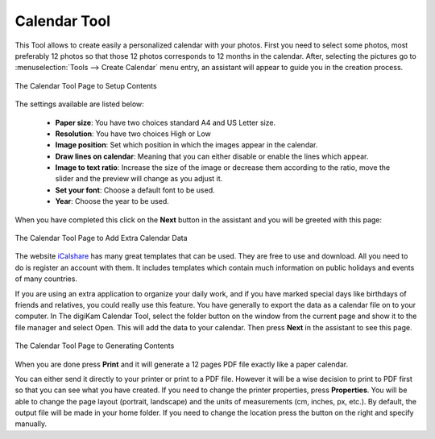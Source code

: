 .. meta::
   :description: The digiKam Calendar Tool
   :keywords: digiKam, documentation, user manual, photo management, open source, free, learn, easy, calendar

.. metadata-placeholder

   :authors: - digiKam Team

   :license: see Credits and License page for details (https://docs.digikam.org/en/credits_license.html)

.. _calendar_tool:

Calendar Tool
=============

.. contents::

This Tool allows to create easily a personalized calendar with your photos. First you need to select some photos, most preferably 12 photos so that those 12 photos corresponds to 12 months in the calendar. After, selecting the pictures go to :menuselection:`Tools --> Create Calendar` menu entry, an assistant will appear to guide you in the creation process.

.. figure:: images/calendar_tool_page1.webp
    :alt:
    :align: center

    The Calendar Tool Page to Setup Contents

The settings available are listed below:

    - **Paper size**: You have two choices standard A4 and US Letter size.

    - **Resolution**: You have two choices High or Low

    - **Image position**: Set which position in which the images appear in the calendar.

    - **Draw lines on calendar**: Meaning that you can either disable or enable the lines which appear.

    - **Image to text ratio**: Increase the size of the image or decrease them according to the ratio, move the slider and the preview will change as you adjust it.

    - **Set your font**: Choose a default font to be used.

    - **Year**: Choose the year to be used.

When you have completed this click on the **Next** button in the assistant and you will be greeted with this page:

.. figure:: images/calendar_tool_page2.webp
    :alt:
    :align: center

    The Calendar Tool Page to Add Extra Calendar Data

The website `iCalshare <http://icalshare.com/calendars>`_ has many great templates that can be used. They are free to use and download. All you need to do is register an account with them. It includes templates which contain much information on public holidays and events of many countries.

If you are using an extra application to organize your daily work, and if you have marked special days like birthdays of friends and relatives, you could really use this feature. You have generally to export the data as a calendar file on to your computer. In The digiKam Calendar Tool, select the folder button on the window from the current page and show it to the file manager and select Open. This will add the data to your calendar. Then press **Next** in the assistant to see this page.

.. figure:: images/calendar_tool_page3.webp
    :alt:
    :align: center

    The Calendar Tool Page to Generating Contents

When you are done press **Print** and it will generate a 12 pages PDF file exactly like a paper calendar.

You can either send it directly to your printer or print to a PDF file. However it will be a wise decision to print to PDF first so that you can see what you have created. If you need to change the printer properties, press **Properties**. You will be able to change the page layout (portrait, landscape) and the units of measurements (cm, inches, px, etc.). By default, the output file will be made in your home folder. If you need to change the location press the button on the right and specify manually.
